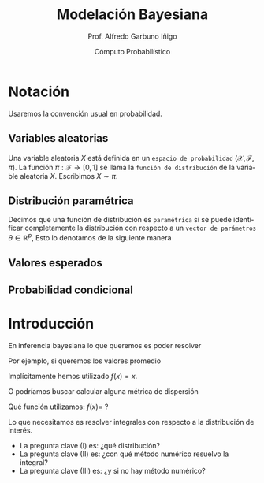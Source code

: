 #+TITLE: Modelación Bayesiana
#+AUTHOR: Prof. Alfredo Garbuno Iñigo
#+EMAIL:  agarbuno@itam.mx
#+DATE: Cómputo Probabilístico
:REVEAL_PROPERTIES:
#+LANGUAGE: es
#+OPTIONS: num:nil toc:nil timestamp:nil
#+REVEAL_REVEAL_JS_VERSION: 4
#+REVEAL_THEME: night
#+REVEAL_SLIDE_NUMBER: t
#+REVEAL_HEAD_PREAMBLE: <meta name="description" content="Modelación Bayesiana">
#+REVEAL_INIT_OPTIONS: width:1600, height:900, margin:.2
#+REVEAL_EXTRA_CSS: ./mods.css
#+REVEAL_EXTRA_CSS: https://maxcdn.bootstrapcdn.com/font-awesome/4.5.0/css/font-awesome.min.css
#+REVEAL_EXTERNAL_PLUGINS: (RevealChalkboard . "/Users/agarbuno/software/plugins.js/chalkboard/plugin.js")  (RevealCustomControls . "/Users/agarbuno/software/plugins.js/customcontrols/plugin.js") (RevealMenu . "/Users/agarbuno/software/menu.js/menu.js")
#+REVEAL_PLUGINS: (RevealChalkboard RevealMenu notes)
:END:
#+PROPERTY: header-args:R :session comp :exports both :results output org


* Notación

Usaremos la convención usual en probabilidad. 

** Variables aleatorias

Una variable aleatoria $X$ está definida en un ~espacio de probabilidad~ $(\mathcal{X}, \mathcal{F}, \pi)$. La función $\pi: \mathcal{F}\rightarrow[0,1]$  se llama la ~función de distribución~ de la variable aleatoria $X$. Escribimos $X \sim \pi$.

** Distribución paramétrica 

Decimos que una función de distribución es ~paramétrica~ si se puede identificar completamente la distribución con respecto a un ~vector de parámetros~ $\theta \in \mathbb{R}^p$, Esto lo denotamos de la siguiente manera

\begin{align}
\pi_\theta(x) \qquad \text{ó} \qquad \pi(x ; \theta)\,.
\end{align}

** Valores esperados

** Probabilidad condicional

* Introducción

En inferencia bayesiana lo que queremos es poder resolver

\begin{align}
\mathbb{E}[f] = \int_{\Theta}^{} f(\theta) \, \pi(\theta | y ) \,  \text{d}\theta\,. 
\end{align}

#+REVEAL: split

Por ejemplo,  si queremos los valores promedio

\begin{align}
\mathbb{E}[\theta] = \int_{\Theta}^{} \theta \, \pi(\theta | y ) \,  \text{d}\theta\,. 
\end{align}

Implícitamente hemos utilizado $f(x) = x$.

#+REVEAL: split

O podríamos buscar calcular alguna métrica de dispersión

\begin{align}
\mathbb{V}[\theta] = \int_{\Theta}^{} \left( \theta - \mathbb{E}[\theta] \right)^2 \, \pi(\theta | y ) \,  \text{d}\theta\,. 
\end{align}

Qué función utilizamos: $f(x) =$ ?

#+REVEAL: split

Lo que necesitamos es resolver integrales con respecto a la distribución de interés.

#+ATTR_REVEAL: :frag (appear)
- La pregunta clave (I) es: ¿qué distribución?
- La pregunta clave (II) es: ¿con qué método numérico resuelvo la integral?
- La pregunta clave (III) es: ¿y si no hay método numérico? 

